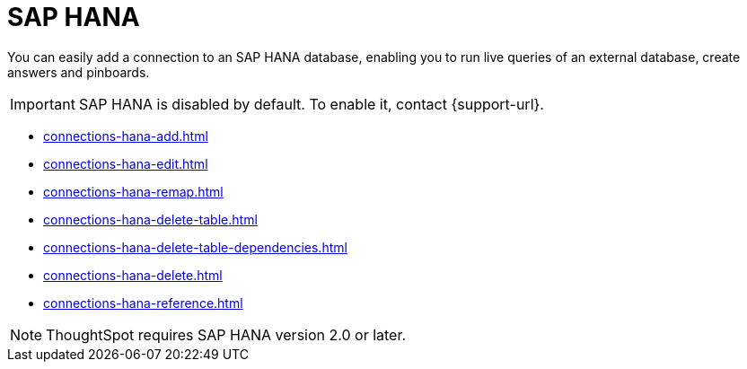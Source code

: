 = SAP HANA
:last_updated: 08/27/2021
:linkattrs:
:experimental:
:page-partial:
:page-aliases: /7.1.0.aug.sw/data-integrate/embrace/embrace-hana.adoc
:description: You can easily add a connection to an SAP HANA database, enabling you to run live queries of an external database, create answers and Pinboards.

You can easily add a connection to an SAP HANA database, enabling you to run live queries of an external database, create answers and pinboards.

IMPORTANT: SAP HANA is disabled by default. To enable it, contact {support-url}.

* xref:connections-hana-add.adoc[]
* xref:connections-hana-edit.adoc[]
* xref:connections-hana-remap.adoc[]
* xref:connections-hana-delete-table.adoc[]
* xref:connections-hana-delete-table-dependencies.adoc[]
* xref:connections-hana-delete.adoc[]
* xref:connections-hana-reference.adoc[]

NOTE: ThoughtSpot requires SAP HANA version 2.0 or later.
